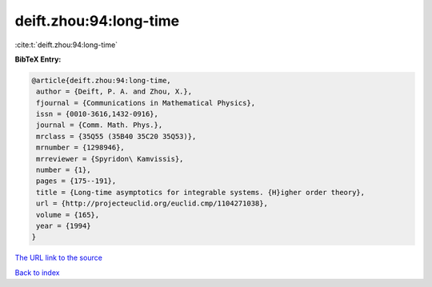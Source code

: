 deift.zhou:94:long-time
=======================

:cite:t:`deift.zhou:94:long-time`

**BibTeX Entry:**

.. code-block:: bibtex

   @article{deift.zhou:94:long-time,
    author = {Deift, P. A. and Zhou, X.},
    fjournal = {Communications in Mathematical Physics},
    issn = {0010-3616,1432-0916},
    journal = {Comm. Math. Phys.},
    mrclass = {35Q55 (35B40 35C20 35Q53)},
    mrnumber = {1298946},
    mrreviewer = {Spyridon\ Kamvissis},
    number = {1},
    pages = {175--191},
    title = {Long-time asymptotics for integrable systems. {H}igher order theory},
    url = {http://projecteuclid.org/euclid.cmp/1104271038},
    volume = {165},
    year = {1994}
   }
`The URL link to the source <ttp://projecteuclid.org/euclid.cmp/1104271038}>`_


`Back to index <../By-Cite-Keys.html>`_

